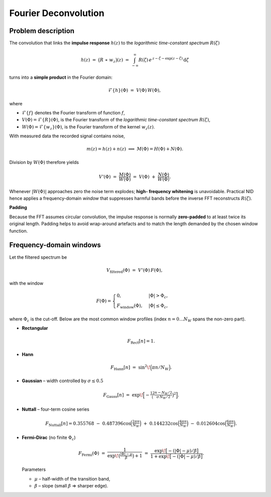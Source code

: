 Fourier Deconvolution
============================

.. _nid_fft_deconv:

Problem description
---------------------
The convolution that links the **impulse response** :math:`h(z)` to the
*logarithmic time-constant spectrum* :math:`R(\zeta)`

.. math::

   h(z)\;=\;\bigl(R \;\ast\; w_z\bigr)(z)
        \;=\;\int_{-\infty}^{\infty}
               R(\zeta)\,
               e^{\,z-\zeta-\exp(z-\zeta)}
               \,\mathrm{d}\zeta           

turns into a **simple product** in the Fourier domain:

.. math::

   \mathcal{F}\{h\}(\Phi)
   \;=\;
   V(\Phi)\,W(\Phi),

where

* :math:`\mathcal{F}\{f\}` denotes the Fourier transform of function :math:`f`,
* :math:`V(\Phi) = \mathcal{F}\{R\}(\Phi)`, is the Fourier transform of the
  *logarithmic time-constant spectrum* :math:`R(\zeta)`,
* :math:`W(\Phi) = \mathcal{F}\{w_z\}(\Phi)`, is the Fourier transform of the
  kernel :math:`w_z(z)`.

With measured data the recorded signal contains noise,

.. math::

   m(z)=h(z)+n(z) \;\Longrightarrow\;
   M(\Phi)=H(\Phi)+N(\Phi).

Division by :math:`W(\Phi)` therefore yields

.. math::

   V'(\Phi)
     \;=\;
   \frac{M(\Phi)}{W(\Phi)}
     \;=\;
   V(\Phi)
   \;+\;
   \frac{N(\Phi)}{W(\Phi)}.

Whenever :math:`|W(\Phi)|` approaches zero the noise term explodes; **high-
frequency whitening** is unavoidable.  Practical NID hence applies a
frequency-domain *window* that suppresses harmful bands before the inverse
FFT reconstructs :math:`R(\zeta)`.

**Padding**

Because the FFT assumes circular convolution, the impulse response is
normally **zero-padded** to at least twice its original length.  Padding
helps to avoid wrap-around artefacts and to match the length demanded by
the chosen window function.

.. _nid_freq_windows:

Frequency-domain windows
------------------------
Let the filtered spectrum be

.. math::

   V_\text{filtered}(\Phi)
     \;=\;
   V'(\Phi)\,F(\Phi),

with the window

.. math::

   F(\Phi)=
   \begin{cases}
     0,                       & |\Phi|>\Phi_c,\\
     F_\text{window}(\Phi),   & |\Phi|\le\Phi_c,
   \end{cases}

where :math:`\Phi_c` is the cut-off.  Below are the most common window
profiles (index :math:`n=0\dots N_W` spans the non-zero part).

* **Rectangular**

  .. math::

     F_\text{Rect}[n]=1.

* **Hann**

  .. math::

     F_\text{Hann}[n]
       \;=\;
     \sin^2\!\Bigl(\pi n/N_W\Bigr).

* **Gaussian** – width controlled by :math:`\sigma\le0.5`

  .. math::

     F_\text{Gauss}[n]
       \;=\;
     \exp\!\Bigl[
       -\tfrac12
       \bigl(\tfrac{n-N_W/2}{\sigma\,N_W/2}\bigr)^2
     \Bigr].

* **Nuttall** – four-term cosine series

  .. math::

     F_\text{Nuttall}[n] =
        0.355768
      \;-\;0.487396\cos\Bigl(\tfrac{2\pi n}{N_W}\Bigr)
      \;+\;0.144232\cos\Bigl(\tfrac{4\pi n}{N_W}\Bigr)
      \;-\;0.012604\cos\Bigl(\tfrac{6\pi n}{N_W}\Bigr).

* **Fermi–Dirac** (no finite :math:`\Phi_c`)

  .. math::

     F_\text{Fermi}(\Phi)
       \;=\;
     \frac{1}{
       \exp\!\bigl(\tfrac{|\Phi|-\mu}{\beta}\bigr)+1
     }
     \;=\;
     \frac{
       \exp\!\bigl[-(|\Phi|-\mu)/\beta\bigr]
     }{
       1+\exp\!\bigl[-(|\Phi|-\mu)/\beta\bigr]
     }.

  Parameters

  * :math:`\mu`  – half-width of the transition band,
  * :math:`\beta` – slope (small :math:`\beta` ⇒ sharper edge).

